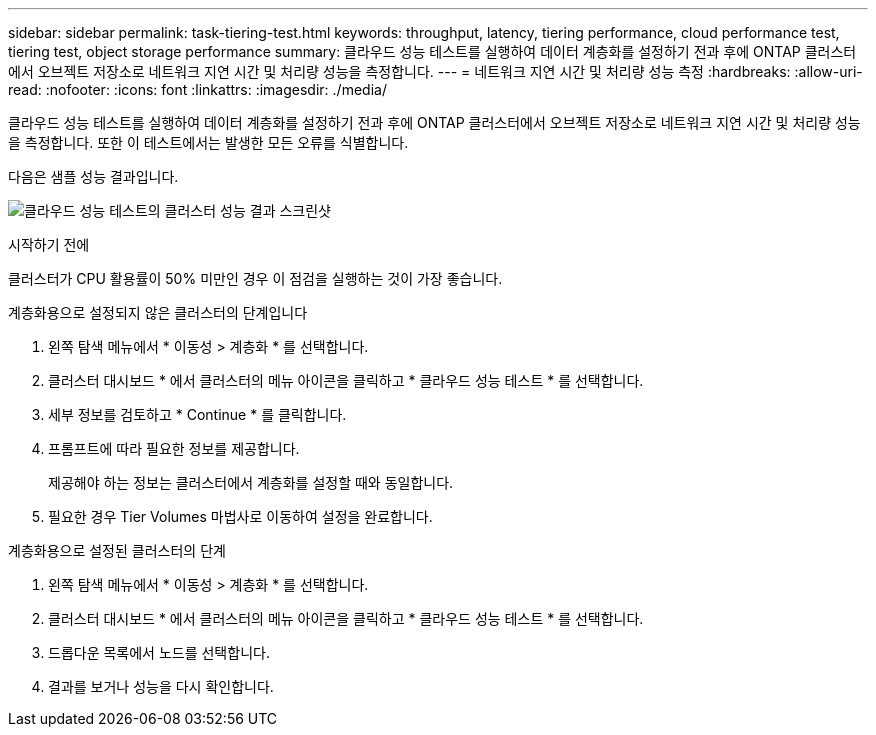 ---
sidebar: sidebar 
permalink: task-tiering-test.html 
keywords: throughput, latency, tiering performance, cloud performance test, tiering test, object storage performance 
summary: 클라우드 성능 테스트를 실행하여 데이터 계층화를 설정하기 전과 후에 ONTAP 클러스터에서 오브젝트 저장소로 네트워크 지연 시간 및 처리량 성능을 측정합니다. 
---
= 네트워크 지연 시간 및 처리량 성능 측정
:hardbreaks:
:allow-uri-read: 
:nofooter: 
:icons: font
:linkattrs: 
:imagesdir: ./media/


[role="lead"]
클라우드 성능 테스트를 실행하여 데이터 계층화를 설정하기 전과 후에 ONTAP 클러스터에서 오브젝트 저장소로 네트워크 지연 시간 및 처리량 성능을 측정합니다. 또한 이 테스트에서는 발생한 모든 오류를 식별합니다.

다음은 샘플 성능 결과입니다.

image:screenshot_cloud_performance_test.gif["클라우드 성능 테스트의 클러스터 성능 결과 스크린샷"]

.시작하기 전에
클러스터가 CPU 활용률이 50% 미만인 경우 이 점검을 실행하는 것이 가장 좋습니다.

.계층화용으로 설정되지 않은 클러스터의 단계입니다
. 왼쪽 탐색 메뉴에서 * 이동성 > 계층화 * 를 선택합니다.
. 클러스터 대시보드 * 에서 클러스터의 메뉴 아이콘을 클릭하고 * 클라우드 성능 테스트 * 를 선택합니다.
. 세부 정보를 검토하고 * Continue * 를 클릭합니다.
. 프롬프트에 따라 필요한 정보를 제공합니다.
+
제공해야 하는 정보는 클러스터에서 계층화를 설정할 때와 동일합니다.

. 필요한 경우 Tier Volumes 마법사로 이동하여 설정을 완료합니다.


.계층화용으로 설정된 클러스터의 단계
. 왼쪽 탐색 메뉴에서 * 이동성 > 계층화 * 를 선택합니다.
. 클러스터 대시보드 * 에서 클러스터의 메뉴 아이콘을 클릭하고 * 클라우드 성능 테스트 * 를 선택합니다.
. 드롭다운 목록에서 노드를 선택합니다.
. 결과를 보거나 성능을 다시 확인합니다.

